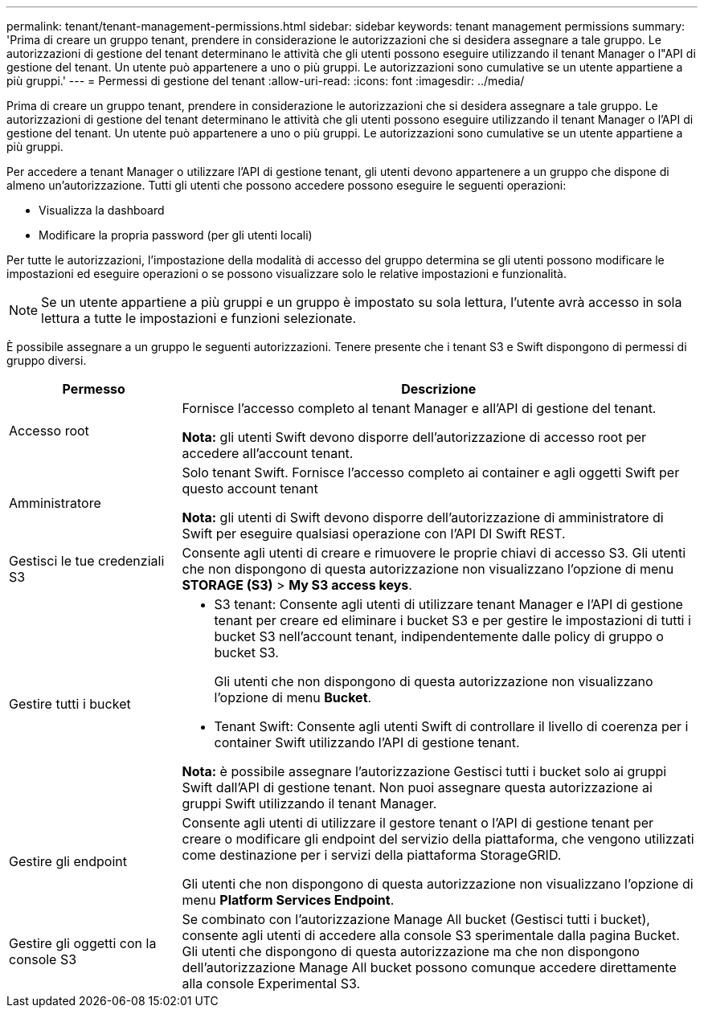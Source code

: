 ---
permalink: tenant/tenant-management-permissions.html 
sidebar: sidebar 
keywords: tenant management permissions 
summary: 'Prima di creare un gruppo tenant, prendere in considerazione le autorizzazioni che si desidera assegnare a tale gruppo. Le autorizzazioni di gestione del tenant determinano le attività che gli utenti possono eseguire utilizzando il tenant Manager o l"API di gestione del tenant. Un utente può appartenere a uno o più gruppi. Le autorizzazioni sono cumulative se un utente appartiene a più gruppi.' 
---
= Permessi di gestione del tenant
:allow-uri-read: 
:icons: font
:imagesdir: ../media/


[role="lead"]
Prima di creare un gruppo tenant, prendere in considerazione le autorizzazioni che si desidera assegnare a tale gruppo. Le autorizzazioni di gestione del tenant determinano le attività che gli utenti possono eseguire utilizzando il tenant Manager o l'API di gestione del tenant. Un utente può appartenere a uno o più gruppi. Le autorizzazioni sono cumulative se un utente appartiene a più gruppi.

Per accedere a tenant Manager o utilizzare l'API di gestione tenant, gli utenti devono appartenere a un gruppo che dispone di almeno un'autorizzazione. Tutti gli utenti che possono accedere possono eseguire le seguenti operazioni:

* Visualizza la dashboard
* Modificare la propria password (per gli utenti locali)


Per tutte le autorizzazioni, l'impostazione della modalità di accesso del gruppo determina se gli utenti possono modificare le impostazioni ed eseguire operazioni o se possono visualizzare solo le relative impostazioni e funzionalità.


NOTE: Se un utente appartiene a più gruppi e un gruppo è impostato su sola lettura, l'utente avrà accesso in sola lettura a tutte le impostazioni e funzioni selezionate.

È possibile assegnare a un gruppo le seguenti autorizzazioni. Tenere presente che i tenant S3 e Swift dispongono di permessi di gruppo diversi.

[cols="1a,3a"]
|===
| Permesso | Descrizione 


 a| 
Accesso root
 a| 
Fornisce l'accesso completo al tenant Manager e all'API di gestione del tenant.

*Nota:* gli utenti Swift devono disporre dell'autorizzazione di accesso root per accedere all'account tenant.



 a| 
Amministratore
 a| 
Solo tenant Swift. Fornisce l'accesso completo ai container e agli oggetti Swift per questo account tenant

*Nota:* gli utenti di Swift devono disporre dell'autorizzazione di amministratore di Swift per eseguire qualsiasi operazione con l'API DI Swift REST.



 a| 
Gestisci le tue credenziali S3
 a| 
Consente agli utenti di creare e rimuovere le proprie chiavi di accesso S3. Gli utenti che non dispongono di questa autorizzazione non visualizzano l'opzione di menu *STORAGE (S3)* > *My S3 access keys*.



 a| 
Gestire tutti i bucket
 a| 
* S3 tenant: Consente agli utenti di utilizzare tenant Manager e l'API di gestione tenant per creare ed eliminare i bucket S3 e per gestire le impostazioni di tutti i bucket S3 nell'account tenant, indipendentemente dalle policy di gruppo o bucket S3.
+
Gli utenti che non dispongono di questa autorizzazione non visualizzano l'opzione di menu *Bucket*.

* Tenant Swift: Consente agli utenti Swift di controllare il livello di coerenza per i container Swift utilizzando l'API di gestione tenant.


*Nota:* è possibile assegnare l'autorizzazione Gestisci tutti i bucket solo ai gruppi Swift dall'API di gestione tenant. Non puoi assegnare questa autorizzazione ai gruppi Swift utilizzando il tenant Manager.



 a| 
Gestire gli endpoint
 a| 
Consente agli utenti di utilizzare il gestore tenant o l'API di gestione tenant per creare o modificare gli endpoint del servizio della piattaforma, che vengono utilizzati come destinazione per i servizi della piattaforma StorageGRID.

Gli utenti che non dispongono di questa autorizzazione non visualizzano l'opzione di menu *Platform Services Endpoint*.



 a| 
Gestire gli oggetti con la console S3
 a| 
Se combinato con l'autorizzazione Manage All bucket (Gestisci tutti i bucket), consente agli utenti di accedere alla console S3 sperimentale dalla pagina Bucket. Gli utenti che dispongono di questa autorizzazione ma che non dispongono dell'autorizzazione Manage All bucket possono comunque accedere direttamente alla console Experimental S3.

|===